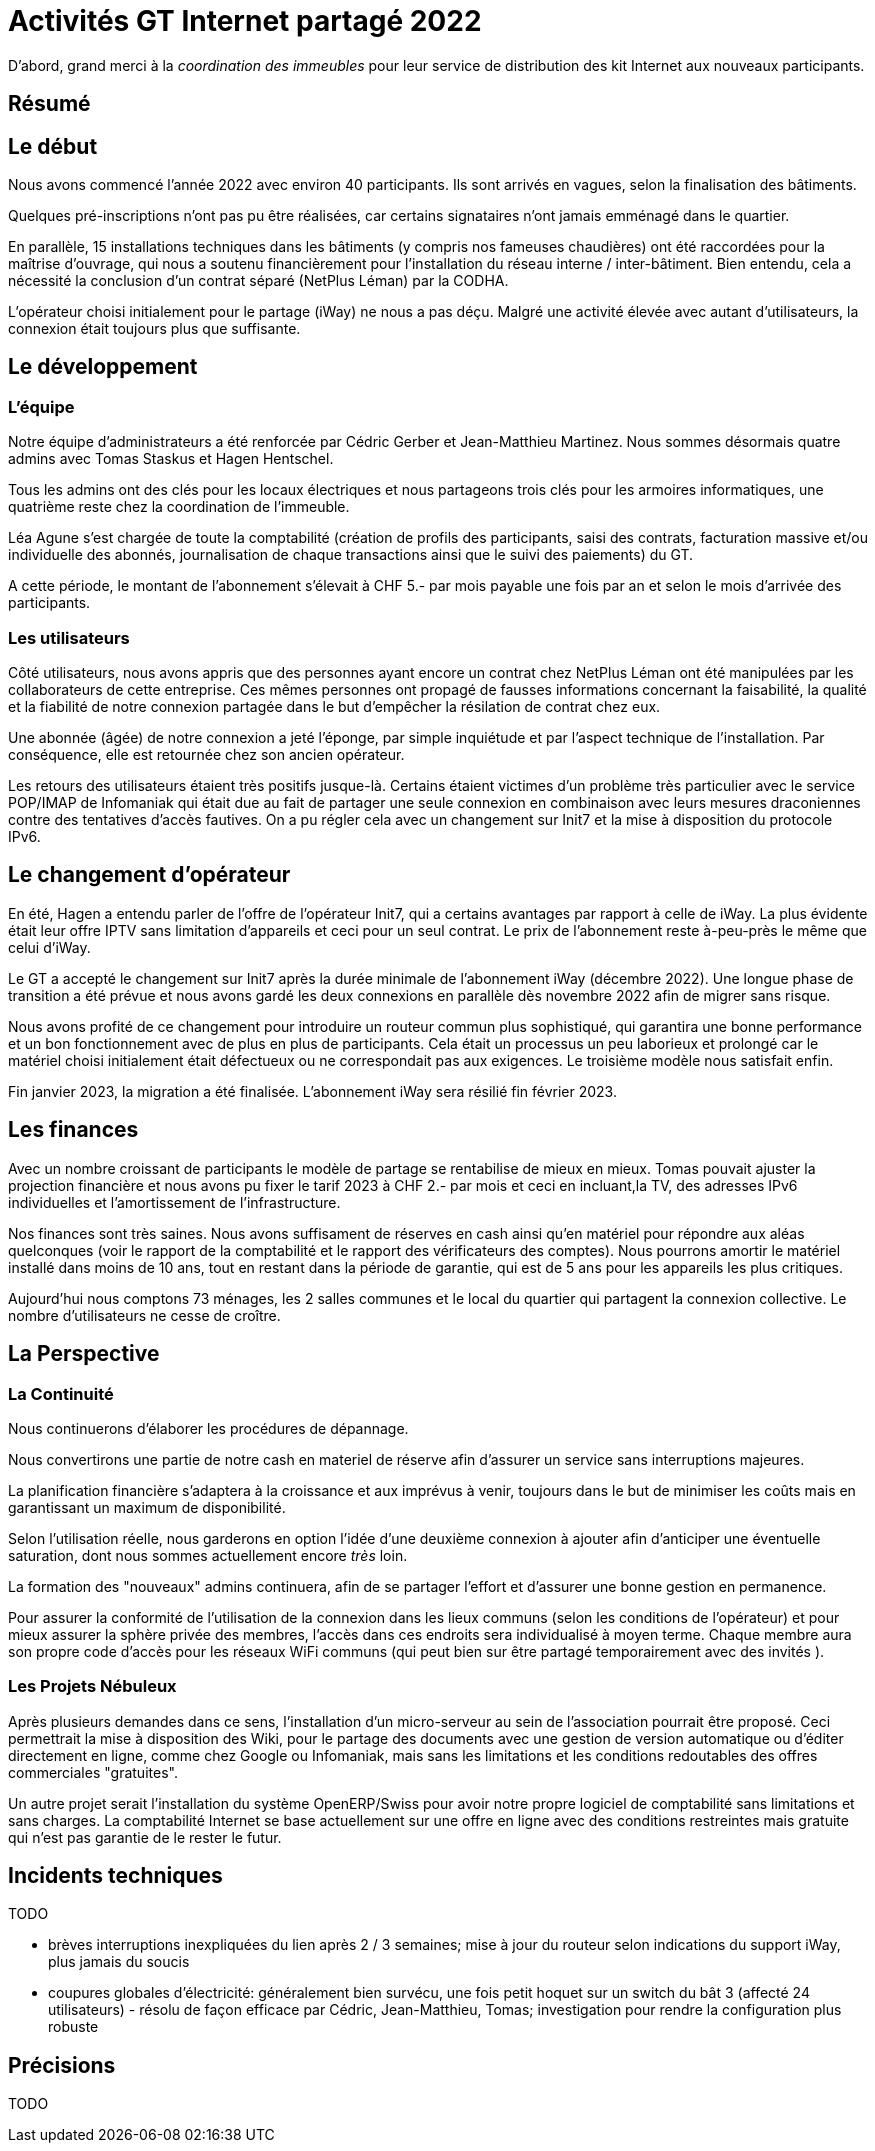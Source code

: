 :imagesdir: img
= Activités GT Internet partagé 2022

D'abord, grand merci à la _coordination des immeubles_ pour leur service de distribution des kit Internet aux nouveaux participants.

== Résumé

== Le début

Nous avons commencé l'année 2022 avec environ 40 participants. Ils sont arrivés en vagues, selon la finalisation des bâtiments. 

Quelques pré-inscriptions n'ont pas pu être réalisées, car certains signataires n'ont jamais emménagé dans le quartier. 

En parallèle, 15 installations techniques dans les bâtiments (y compris nos fameuses chaudières) ont été raccordées pour la maîtrise d'ouvrage, qui nous a soutenu financièrement pour l'installation du réseau interne / inter-bâtiment. Bien entendu, cela a nécessité la conclusion d'un contrat séparé (NetPlus Léman) par la CODHA.

L'opérateur choisi initialement pour le partage (iWay) ne nous a pas déçu. Malgré une activité élevée avec autant d'utilisateurs, la connexion était toujours plus que suffisante.

== Le développement

=== L'équipe
Notre équipe d'administrateurs a été renforcée par Cédric Gerber et Jean-Matthieu Martinez. Nous sommes désormais quatre admins avec Tomas Staskus et Hagen Hentschel.

Tous les admins ont des clés pour les locaux électriques et nous partageons trois clés pour les armoires informatiques, une quatrième reste chez la coordination de l'immeuble.

Léa Agune s'est chargée de toute la comptabilité (création de profils des participants, saisi des contrats, facturation massive et/ou individuelle des  abonnés, journalisation de chaque transactions ainsi que le suivi des paiements) du GT.

A cette période, le montant de l'abonnement s'élevait à CHF 5.- par mois payable une fois par an et selon le mois d'arrivée des participants. 

=== Les utilisateurs

Côté utilisateurs, nous avons appris que des personnes ayant encore un contrat chez NetPlus Léman ont été manipulées par les collaborateurs de cette entreprise. Ces mêmes personnes ont propagé de fausses informations concernant la faisabilité, la qualité et la fiabilité de notre connexion partagée dans le but d'empêcher la résilation de contrat chez eux.

Une abonnée (âgée) de notre connexion a jeté l'éponge, par simple inquiétude et par l'aspect technique de l'installation. Par conséquence, elle est retournée chez son ancien opérateur.

Les retours des utilisateurs étaient très positifs jusque-là. Certains étaient victimes d'un problème très particulier avec le service POP/IMAP de Infomaniak qui était due au fait de partager une seule connexion en combinaison avec leurs mesures draconiennes contre des tentatives d'accès fautives. On a pu régler cela avec un changement sur Init7 et la mise à disposition du protocole IPv6.

== Le changement d'opérateur

En été, Hagen a entendu parler de l'offre de l'opérateur Init7, qui a certains avantages par rapport à celle de iWay. La plus évidente était leur offre IPTV sans limitation d'appareils et ceci pour un seul contrat. Le prix de l’abonnement reste à-peu-près le même que celui d'iWay.

Le GT a accepté le changement sur Init7 après la durée minimale de l'abonnement iWay (décembre 2022). Une longue phase de transition a été prévue et nous avons gardé les deux connexions en parallèle dès novembre 2022 afin de migrer sans risque.

Nous avons profité de ce changement pour introduire un routeur commun plus sophistiqué, qui garantira une bonne performance et un bon fonctionnement avec de plus en plus de participants. Cela était un processus un peu laborieux et prolongé car le matériel choisi initialement était défectueux ou ne correspondait pas aux exigences. Le troisième modèle nous satisfait enfin.

Fin janvier 2023, la migration a été finalisée. L'abonnement iWay sera résilié fin février 2023.

== Les finances

Avec un nombre croissant de participants le modèle de partage se rentabilise de mieux en mieux. Tomas pouvait ajuster la projection financière et nous avons pu fixer le tarif 2023 à CHF 2.- par mois et ceci en incluant,la TV, des adresses IPv6 individuelles et l'amortissement de l'infrastructure.

Nos finances sont très saines. Nous avons suffisament de réserves en cash ainsi qu'en matériel pour répondre aux aléas quelconques (voir le rapport de la comptabilité et le rapport des vérificateurs des comptes). Nous pourrons amortir le matériel installé dans moins de 10 ans, tout en restant dans la période de garantie, qui est de 5 ans pour les appareils les plus critiques.

Aujourd’hui nous comptons 73 ménages, les 2 salles communes et le local du quartier qui partagent la connexion collective. Le nombre d'utilisateurs ne cesse de croître.

== La Perspective

=== La Continuité

Nous continuerons d'élaborer les procédures de dépannage.

Nous convertirons une partie de notre cash en materiel de réserve afin d'assurer un service sans interruptions majeures.

La planification financière s'adaptera à la croissance et aux imprévus à venir, toujours dans le but de minimiser les coûts mais en garantissant un maximum de disponibilité.

Selon l'utilisation réelle, nous garderons en option l’idée d’une deuxième connexion à ajouter afin d’anticiper une éventuelle saturation, dont nous sommes actuellement encore _très_ loin.

La formation des "nouveaux" admins continuera, afin de se partager l'effort et d'assurer une bonne gestion en permanence.

Pour assurer la conformité de l'utilisation de la connexion dans les lieux communs (selon les conditions de l'opérateur) et pour mieux assurer la sphère privée des membres, l'accès dans ces endroits sera individualisé à moyen terme. Chaque membre aura son propre code d'accès pour les réseaux WiFi communs (qui peut bien sur être partagé temporairement avec des invités ).

=== Les Projets Nébuleux

Après plusieurs demandes dans ce sens, l'installation d'un micro-serveur au sein de l'association pourrait être proposé. Ceci permettrait la mise à disposition des Wiki, pour le partage des documents avec une gestion de version automatique ou d'éditer directement en ligne, comme chez Google ou Infomaniak, mais sans les limitations et les conditions redoutables des offres commerciales "gratuites".

Un autre projet serait l'installation du système OpenERP/Swiss pour avoir notre propre logiciel de comptabilité sans limitations et sans charges. La comptabilité Internet se base actuellement sur une offre en ligne avec des conditions restreintes mais gratuite qui n'est pas garantie de le rester le futur.

== Incidents techniques

TODO

* brèves interruptions inexpliquées du lien après 2 / 3 semaines; mise à jour du routeur selon indications du support iWay, plus jamais du soucis
* coupures globales d'électricité: généralement bien survécu, une fois petit hoquet sur un switch du bât 3 (affecté 24 utilisateurs) - résolu de façon efficace par Cédric, Jean-Matthieu, Tomas; investigation pour rendre la configuration plus robuste

== Précisions

TODO
